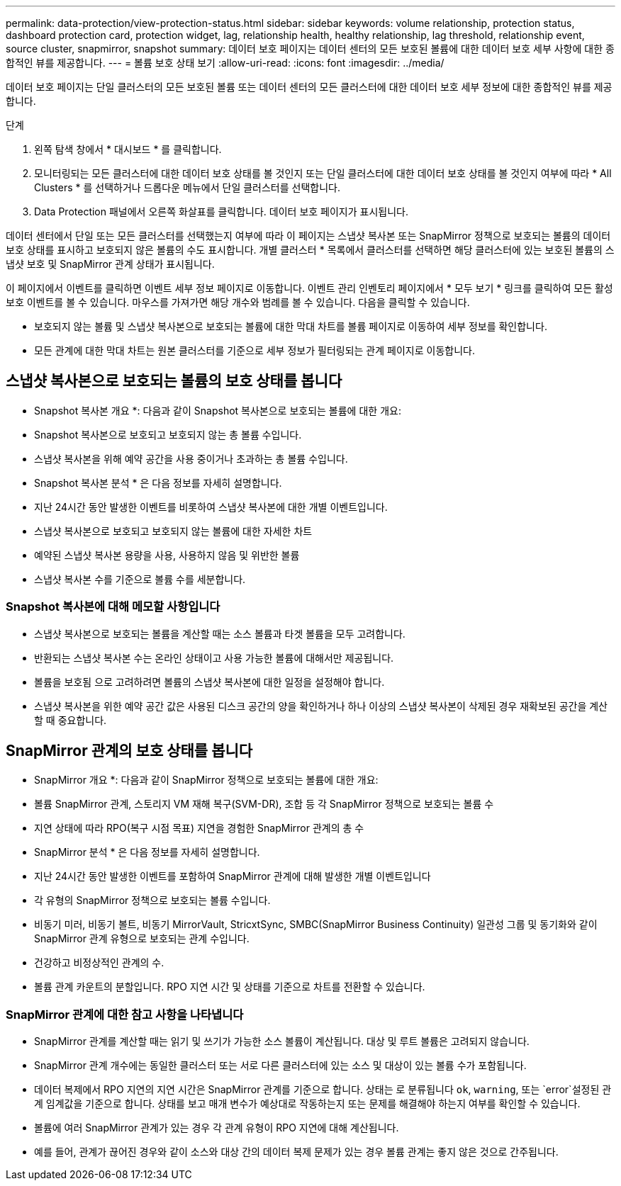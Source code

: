 ---
permalink: data-protection/view-protection-status.html 
sidebar: sidebar 
keywords: volume relationship, protection status, dashboard protection card, protection widget, lag, relationship health, healthy relationship, lag threshold, relationship event, source cluster, snapmirror, snapshot 
summary: 데이터 보호 페이지는 데이터 센터의 모든 보호된 볼륨에 대한 데이터 보호 세부 사항에 대한 종합적인 뷰를 제공합니다. 
---
= 볼륨 보호 상태 보기
:allow-uri-read: 
:icons: font
:imagesdir: ../media/


[role="lead"]
데이터 보호 페이지는 단일 클러스터의 모든 보호된 볼륨 또는 데이터 센터의 모든 클러스터에 대한 데이터 보호 세부 정보에 대한 종합적인 뷰를 제공합니다.

.단계
. 왼쪽 탐색 창에서 * 대시보드 * 를 클릭합니다.
. 모니터링되는 모든 클러스터에 대한 데이터 보호 상태를 볼 것인지 또는 단일 클러스터에 대한 데이터 보호 상태를 볼 것인지 여부에 따라 * All Clusters * 를 선택하거나 드롭다운 메뉴에서 단일 클러스터를 선택합니다.
. Data Protection 패널에서 오른쪽 화살표를 클릭합니다. 데이터 보호 페이지가 표시됩니다.


데이터 센터에서 단일 또는 모든 클러스터를 선택했는지 여부에 따라 이 페이지는 스냅샷 복사본 또는 SnapMirror 정책으로 보호되는 볼륨의 데이터 보호 상태를 표시하고 보호되지 않은 볼륨의 수도 표시합니다. 개별 클러스터 * 목록에서 클러스터를 선택하면 해당 클러스터에 있는 보호된 볼륨의 스냅샷 보호 및 SnapMirror 관계 상태가 표시됩니다.

이 페이지에서 이벤트를 클릭하면 이벤트 세부 정보 페이지로 이동합니다. 이벤트 관리 인벤토리 페이지에서 * 모두 보기 * 링크를 클릭하여 모든 활성 보호 이벤트를 볼 수 있습니다. 마우스를 가져가면 해당 개수와 범례를 볼 수 있습니다. 다음을 클릭할 수 있습니다.

* 보호되지 않는 볼륨 및 스냅샷 복사본으로 보호되는 볼륨에 대한 막대 차트를 볼륨 페이지로 이동하여 세부 정보를 확인합니다.
* 모든 관계에 대한 막대 차트는 원본 클러스터를 기준으로 세부 정보가 필터링되는 관계 페이지로 이동합니다.




== 스냅샷 복사본으로 보호되는 볼륨의 보호 상태를 봅니다

* Snapshot 복사본 개요 *: 다음과 같이 Snapshot 복사본으로 보호되는 볼륨에 대한 개요:

* Snapshot 복사본으로 보호되고 보호되지 않는 총 볼륨 수입니다.
* 스냅샷 복사본을 위해 예약 공간을 사용 중이거나 초과하는 총 볼륨 수입니다.


* Snapshot 복사본 분석 * 은 다음 정보를 자세히 설명합니다.

* 지난 24시간 동안 발생한 이벤트를 비롯하여 스냅샷 복사본에 대한 개별 이벤트입니다.
* 스냅샷 복사본으로 보호되고 보호되지 않는 볼륨에 대한 자세한 차트
* 예약된 스냅샷 복사본 용량을 사용, 사용하지 않음 및 위반한 볼륨
* 스냅샷 복사본 수를 기준으로 볼륨 수를 세분합니다.




=== Snapshot 복사본에 대해 메모할 사항입니다

* 스냅샷 복사본으로 보호되는 볼륨을 계산할 때는 소스 볼륨과 타겟 볼륨을 모두 고려합니다.
* 반환되는 스냅샷 복사본 수는 온라인 상태이고 사용 가능한 볼륨에 대해서만 제공됩니다.
* 볼륨을 보호됨 으로 고려하려면 볼륨의 스냅샷 복사본에 대한 일정을 설정해야 합니다.
* 스냅샷 복사본을 위한 예약 공간 값은 사용된 디스크 공간의 양을 확인하거나 하나 이상의 스냅샷 복사본이 삭제된 경우 재확보된 공간을 계산할 때 중요합니다.




== SnapMirror 관계의 보호 상태를 봅니다

* SnapMirror 개요 *: 다음과 같이 SnapMirror 정책으로 보호되는 볼륨에 대한 개요:

* 볼륨 SnapMirror 관계, 스토리지 VM 재해 복구(SVM-DR), 조합 등 각 SnapMirror 정책으로 보호되는 볼륨 수
* 지연 상태에 따라 RPO(복구 시점 목표) 지연을 경험한 SnapMirror 관계의 총 수


* SnapMirror 분석 * 은 다음 정보를 자세히 설명합니다.

* 지난 24시간 동안 발생한 이벤트를 포함하여 SnapMirror 관계에 대해 발생한 개별 이벤트입니다
* 각 유형의 SnapMirror 정책으로 보호되는 볼륨 수입니다.
* 비동기 미러, 비동기 볼트, 비동기 MirrorVault, StricxtSync, SMBC(SnapMirror Business Continuity) 일관성 그룹 및 동기화와 같이 SnapMirror 관계 유형으로 보호되는 관계 수입니다.
* 건강하고 비정상적인 관계의 수.
* 볼륨 관계 카운트의 분할입니다. RPO 지연 시간 및 상태를 기준으로 차트를 전환할 수 있습니다.




=== SnapMirror 관계에 대한 참고 사항을 나타냅니다

* SnapMirror 관계를 계산할 때는 읽기 및 쓰기가 가능한 소스 볼륨이 계산됩니다. 대상 및 루트 볼륨은 고려되지 않습니다.
* SnapMirror 관계 개수에는 동일한 클러스터 또는 서로 다른 클러스터에 있는 소스 및 대상이 있는 볼륨 수가 포함됩니다.
* 데이터 복제에서 RPO 지연의 지연 시간은 SnapMirror 관계를 기준으로 합니다. 상태는 로 분류됩니다 `ok`, `warning`, 또는 `error`설정된 관계 임계값을 기준으로 합니다. 상태를 보고 매개 변수가 예상대로 작동하는지 또는 문제를 해결해야 하는지 여부를 확인할 수 있습니다.
* 볼륨에 여러 SnapMirror 관계가 있는 경우 각 관계 유형이 RPO 지연에 대해 계산됩니다.
* 예를 들어, 관계가 끊어진 경우와 같이 소스와 대상 간의 데이터 복제 문제가 있는 경우 볼륨 관계는 좋지 않은 것으로 간주됩니다.

